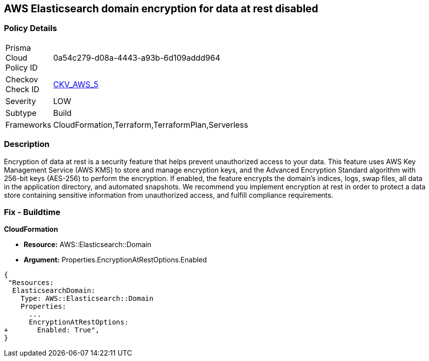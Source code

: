 == AWS Elasticsearch domain encryption for data at rest disabled


=== Policy Details 

[width=45%]
[cols="1,1"]
|=== 
|Prisma Cloud Policy ID 
| 0a54c279-d08a-4443-a93b-6d109addd964

|Checkov Check ID 
| https://github.com/bridgecrewio/checkov/tree/master/checkov/terraform/checks/resource/aws/ElasticsearchEncryption.py[CKV_AWS_5]

|Severity
|LOW

|Subtype
|Build
//, Run

|Frameworks
|CloudFormation,Terraform,TerraformPlan,Serverless

|=== 



=== Description 


Encryption of data at rest is a security feature that helps prevent unauthorized access to your data.
This feature uses AWS Key Management Service (AWS KMS) to store and manage encryption keys, and the Advanced Encryption Standard algorithm with 256-bit keys (AES-256) to perform the encryption.
If enabled, the feature encrypts the domain's indices, logs, swap files, all data in the application directory, and automated snapshots.
We recommend you implement encryption at rest in order to protect a data store containing sensitive information from unauthorized access, and fulfill compliance requirements.

////
=== Fix - Runtime


* Procedure* 


By default, domains do not encrypt data at rest, and you cannot configure existing domains to use EncryptionAtRest.
To enable EncryptionAtRest, you must create a new domain and migrate Elasticsearch to that domain.
You will also need, at minimum, read-only permissions to AWS KMS.
To create a new domain sign in to your AWS Console and select the Elasticsearch service (under Analytics), follow these steps:

. Select * Create a new domain*.

. Change the default * Encryption* setting to * enabled*.

. Continue configuring your cluster.
////

=== Fix - Buildtime


*CloudFormation* 


* *Resource:* AWS::Elasticsearch::Domain 
* *Argument:* Properties.EncryptionAtRestOptions.Enabled


[source,yaml]
----
{
 "Resources:
  ElasticsearchDomain:
    Type: AWS::Elasticsearch::Domain
    Properties:
      ...
      EncryptionAtRestOptions:
+       Enabled: True",
}
----
----
